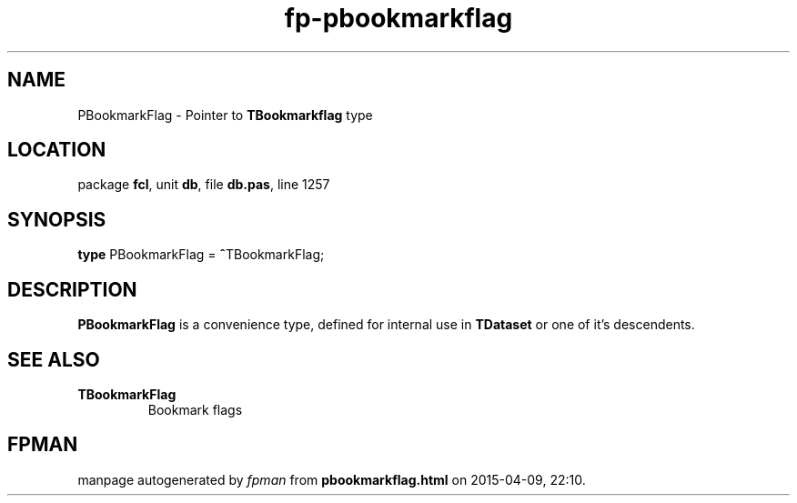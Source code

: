 .\" file autogenerated by fpman
.TH "fp-pbookmarkflag" 3 "2014-03-14" "fpman" "Free Pascal Programmer's Manual"
.SH NAME
PBookmarkFlag - Pointer to \fBTBookmarkflag\fR type
.SH LOCATION
package \fBfcl\fR, unit \fBdb\fR, file \fBdb.pas\fR, line 1257
.SH SYNOPSIS
\fBtype\fR PBookmarkFlag = \fB^\fRTBookmarkFlag;
.SH DESCRIPTION
\fBPBookmarkFlag\fR is a convenience type, defined for internal use in \fBTDataset\fR or one of it's descendents.


.SH SEE ALSO
.TP
.B TBookmarkFlag
Bookmark flags

.SH FPMAN
manpage autogenerated by \fIfpman\fR from \fBpbookmarkflag.html\fR on 2015-04-09, 22:10.

